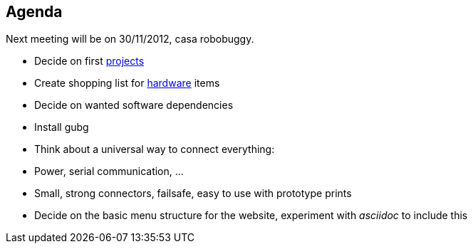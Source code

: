 == Agenda

Next meeting will be on 30/11/2012, casa robobuggy.

* Decide on first link:projects[projects]
* Create shopping list for link:hardware[hardware] items
* Decide on wanted software dependencies
* Install gubg
* Think about a universal way to connect everything:
   * Power, serial communication, ...
   * Small, strong connectors, failsafe, easy to use with prototype prints
* Decide on the basic menu structure for the website, experiment with _asciidoc_ to include this